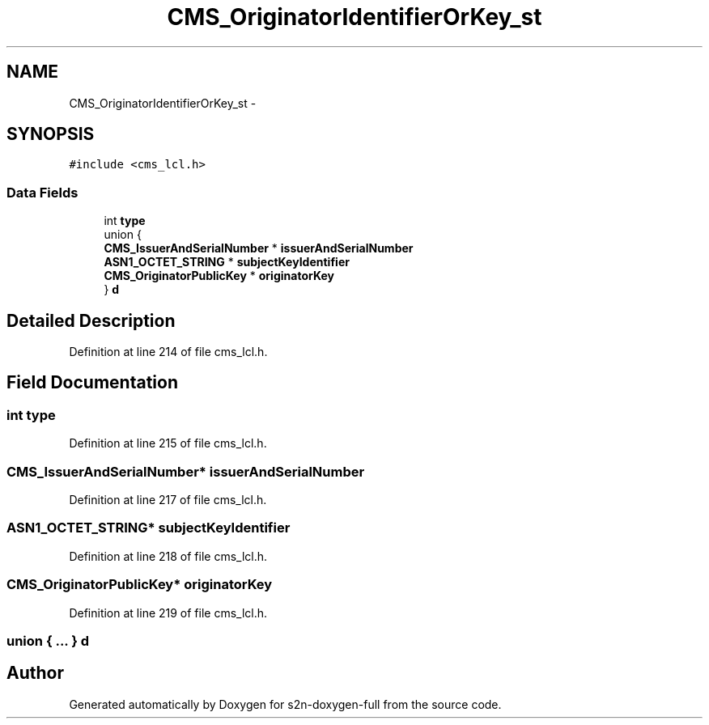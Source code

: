 .TH "CMS_OriginatorIdentifierOrKey_st" 3 "Fri Aug 19 2016" "s2n-doxygen-full" \" -*- nroff -*-
.ad l
.nh
.SH NAME
CMS_OriginatorIdentifierOrKey_st \- 
.SH SYNOPSIS
.br
.PP
.PP
\fC#include <cms_lcl\&.h>\fP
.SS "Data Fields"

.in +1c
.ti -1c
.RI "int \fBtype\fP"
.br
.ti -1c
.RI "union {"
.br
.ti -1c
.RI "   \fBCMS_IssuerAndSerialNumber\fP * \fBissuerAndSerialNumber\fP"
.br
.ti -1c
.RI "   \fBASN1_OCTET_STRING\fP * \fBsubjectKeyIdentifier\fP"
.br
.ti -1c
.RI "   \fBCMS_OriginatorPublicKey\fP * \fBoriginatorKey\fP"
.br
.ti -1c
.RI "} \fBd\fP"
.br
.in -1c
.SH "Detailed Description"
.PP 
Definition at line 214 of file cms_lcl\&.h\&.
.SH "Field Documentation"
.PP 
.SS "int type"

.PP
Definition at line 215 of file cms_lcl\&.h\&.
.SS "\fBCMS_IssuerAndSerialNumber\fP* issuerAndSerialNumber"

.PP
Definition at line 217 of file cms_lcl\&.h\&.
.SS "\fBASN1_OCTET_STRING\fP* subjectKeyIdentifier"

.PP
Definition at line 218 of file cms_lcl\&.h\&.
.SS "\fBCMS_OriginatorPublicKey\fP* originatorKey"

.PP
Definition at line 219 of file cms_lcl\&.h\&.
.SS "union { \&.\&.\&. }   d"


.SH "Author"
.PP 
Generated automatically by Doxygen for s2n-doxygen-full from the source code\&.
